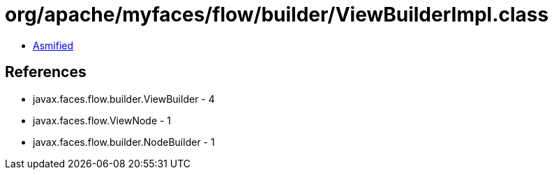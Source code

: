 = org/apache/myfaces/flow/builder/ViewBuilderImpl.class

 - link:ViewBuilderImpl-asmified.java[Asmified]

== References

 - javax.faces.flow.builder.ViewBuilder - 4
 - javax.faces.flow.ViewNode - 1
 - javax.faces.flow.builder.NodeBuilder - 1
